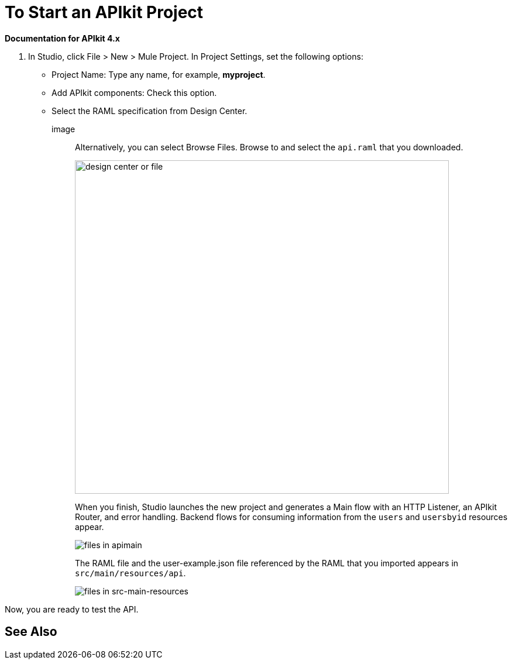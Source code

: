 = To Start an APIkit Project

*Documentation for APIkit 4.x*

. In Studio, click File > New > Mule Project. In Project Settings, set the following options:
* Project Name: Type any name, for example, *myproject*.
* Add APIkit components: Check this option.
* Select the RAML specification from Design Center. 
+
image::
+
Alternatively, you can select Browse Files. Browse to and select the `api.raml` that you downloaded.
+
image::apikit-components-dc.png[design center or file,height=570,width=639]
+
When you finish, Studio launches the new project and generates a Main flow with an HTTP Listener, an APIkit Router, and error handling. Backend flows for consuming information from the `users` and `usersbyid` resources appear. 
+
image::apikit-apimain.png[files in apimain]
+
The RAML file and the user-example.json file referenced by the RAML that you imported appears in `src/main/resources/api`.
+
image::apikit-explorer.png[files in src-main-resources]

Now, you are ready to test the API.

== See Also


